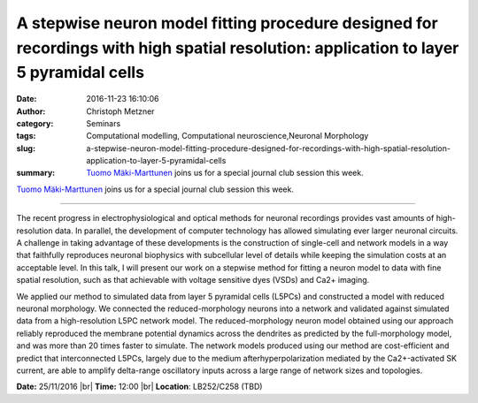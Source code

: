 A stepwise neuron model fitting procedure designed for recordings with high spatial resolution: application to layer 5 pyramidal cells
######################################################################################################################################
:date: 2016-11-23 16:10:06
:author: Christoph Metzner
:category: Seminars
:tags: Computational modelling, Computational neuroscience,Neuronal Morphology
:slug: a-stepwise-neuron-model-fitting-procedure-designed-for-recordings-with-high-spatial-resolution-application-to-layer-5-pyramidal-cells
:summary: `Tuomo Mäki-Marttunen <http://www.med.uio.no/klinmed/english/people/aca/tuomomm/>`__ joins us for a special journal club session this week.

`Tuomo Mäki-Marttunen <http://www.med.uio.no/klinmed/english/people/aca/tuomomm/>`__ joins us for a special journal club session this week.

--------

The recent progress in electrophysiological and optical methods for neuronal recordings provides vast amounts of high-resolution data. In parallel, the development of computer technology has allowed simulating ever larger neuronal circuits. A challenge in taking advantage of these developments is the construction of single-cell and network models in a way that faithfully reproduces neuronal biophysics with subcellular level of details while keeping the simulation costs at an acceptable level. In this talk, I will present our work on a stepwise method for fitting a neuron model to data with fine spatial resolution, such as that achievable with voltage sensitive dyes (VSDs) and Ca2+ imaging.

We applied our method to simulated data from layer 5 pyramidal cells (L5PCs) and constructed a model with reduced neuronal morphology. We connected the reduced-morphology neurons into a network and validated against simulated data from a high-resolution L5PC network model. The reduced-morphology neuron model obtained using our approach reliably reproduced the membrane potential dynamics across the dendrites as predicted by the full-morphology model, and was more than 20 times faster to simulate. The network models produced using our method are cost-efficient and predict that interconnected L5PCs, largely due to the medium afterhyperpolarization mediated by the Ca2+-activated SK current, are able to amplify delta-range oscillatory inputs across a large range of network sizes and topologies.

**Date:** 25/11/2016 |br|
**Time:** 12:00 |br|
**Location**: LB252/C258 (TBD)


.. |br| raw:: html

    <br />
